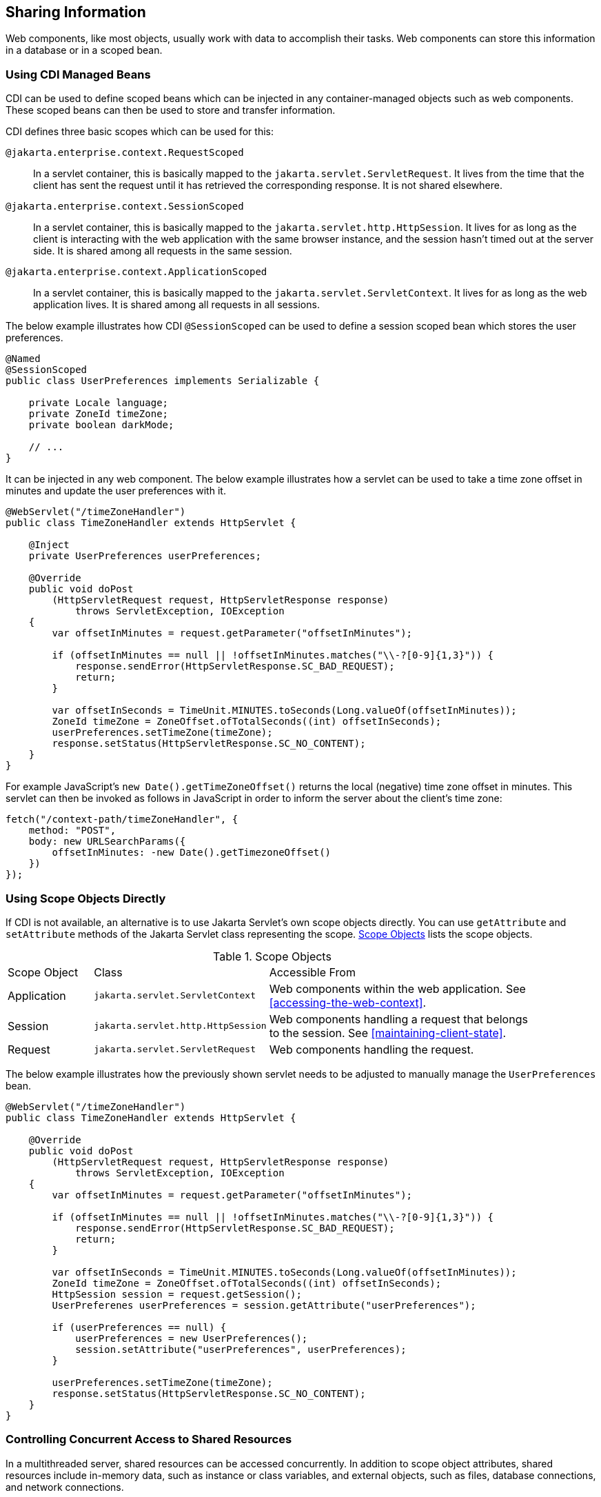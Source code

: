 == Sharing Information

Web components, like most objects, usually work with data to accomplish their tasks.
Web components can store this information in a database or in a scoped bean.


=== Using CDI Managed Beans

CDI can be used to define scoped beans which can be injected in any container-managed objects such as web components.
These scoped beans can then be used to store and transfer information.

CDI defines three basic scopes which can be used for this:

`@jakarta.enterprise.context.RequestScoped`::
In a servlet container, this is basically mapped to the `jakarta.servlet.ServletRequest`.
It lives from the time that the client has sent the request until it has retrieved the corresponding response.
It is not shared elsewhere.

`@jakarta.enterprise.context.SessionScoped`::
In a servlet container, this is basically mapped to the `jakarta.servlet.http.HttpSession`.
It lives for as long as the client is interacting with the web application with the same browser instance, and the session hasn't timed out at the server side.
It is shared among all requests in the same session.

`@jakarta.enterprise.context.ApplicationScoped`::
In a servlet container, this is basically mapped to the `jakarta.servlet.ServletContext`.
It lives for as long as the web application lives.
It is shared among all requests in all sessions.

The below example illustrates how CDI `@SessionScoped` can be used to define a session scoped bean which stores the user preferences.

[source,java]
----
@Named
@SessionScoped
public class UserPreferences implements Serializable {

    private Locale language;
    private ZoneId timeZone;
    private boolean darkMode;

    // ...
}
----

It can be injected in any web component.
The below example illustrates how a servlet can be used to take a time zone offset in minutes and update the user preferences with it.

[source,java]
----
@WebServlet("/timeZoneHandler")
public class TimeZoneHandler extends HttpServlet {

    @Inject
    private UserPreferences userPreferences;

    @Override
    public void doPost
        (HttpServletRequest request, HttpServletResponse response)
            throws ServletException, IOException
    {
        var offsetInMinutes = request.getParameter("offsetInMinutes");

        if (offsetInMinutes == null || !offsetInMinutes.matches("\\-?[0-9]{1,3}")) {
            response.sendError(HttpServletResponse.SC_BAD_REQUEST);
            return;
        }

        var offsetInSeconds = TimeUnit.MINUTES.toSeconds(Long.valueOf(offsetInMinutes));
        ZoneId timeZone = ZoneOffset.ofTotalSeconds((int) offsetInSeconds);
        userPreferences.setTimeZone(timeZone);
        response.setStatus(HttpServletResponse.SC_NO_CONTENT);
    }
}
----

For example JavaScript's `new Date().getTimeZoneOffset()` returns the local (negative) time zone offset in minutes.
This servlet can then be invoked as follows in JavaScript in order to inform the server about the client's time zone:

[source,javascript]
----
fetch("/context-path/timeZoneHandler", {
    method: "POST",
    body: new URLSearchParams({
        offsetInMinutes: -new Date().getTimezoneOffset()
    })
});
----

=== Using Scope Objects Directly

If CDI is not available, an alternative is to use Jakarta Servlet's own scope objects directly.
You can use `getAttribute` and `setAttribute` methods of the Jakarta Servlet class representing the scope.
<<scope-objects>> lists the scope objects.

[[scope-objects]]
.Scope Objects
[width="90%",cols="15%,25%,50%"]
|===
|Scope Object |Class |Accessible From
|Application |`jakarta.servlet.ServletContext` |Web components within the web application.
See <<accessing-the-web-context>>.
|Session |`jakarta.servlet.http.HttpSession` |Web components handling a request that belongs to the session.
See <<maintaining-client-state>>.
|Request |`jakarta.servlet.ServletRequest` |Web components handling the request.
|===

The below example illustrates how the previously shown servlet needs to be adjusted to manually manage the `UserPreferences` bean.

[source,java]
----
@WebServlet("/timeZoneHandler")
public class TimeZoneHandler extends HttpServlet {

    @Override
    public void doPost
        (HttpServletRequest request, HttpServletResponse response)
            throws ServletException, IOException
    {
        var offsetInMinutes = request.getParameter("offsetInMinutes");

        if (offsetInMinutes == null || !offsetInMinutes.matches("\\-?[0-9]{1,3}")) {
            response.sendError(HttpServletResponse.SC_BAD_REQUEST);
            return;
        }

        var offsetInSeconds = TimeUnit.MINUTES.toSeconds(Long.valueOf(offsetInMinutes));
        ZoneId timeZone = ZoneOffset.ofTotalSeconds((int) offsetInSeconds);
        HttpSession session = request.getSession();
        UserPreferenes userPreferences = session.getAttribute("userPreferences");

        if (userPreferences == null) {
            userPreferences = new UserPreferences();
            session.setAttribute("userPreferences", userPreferences);
        }

        userPreferences.setTimeZone(timeZone);
        response.setStatus(HttpServletResponse.SC_NO_CONTENT);
    }
}
----

=== Controlling Concurrent Access to Shared Resources

In a multithreaded server, shared resources can be accessed concurrently.
In addition to scope object attributes, shared resources include in-memory data, such as instance or class variables, and external objects, such as files, database connections, and network connections.

Concurrent access can arise in several situations.

* Multiple web components accessing objects stored in the application scope.
* Multiple web components accessing objects stored in the session scope.
* Multiple threads within a web component accessing instance variables.

A web container will typically create a thread to handle each request.
When resources can be accessed concurrently, they can be used in an inconsistent fashion.
First step is to ensure that the variable representing the resource has the correct scope and use a as narrow as possible scope.
For example, request scoped information should not be stored in a session scoped bean nor be assigned as an instance variable of a servlet, and session scoped information should not be stored in an application scoped bean.

If concurrent access is inevitable, then you prevent this by using synchronized or atomic objects such as wrapping a `Map` in `Collections.synchronizedMap()` before assigning it to a property of a session scoped bean.
